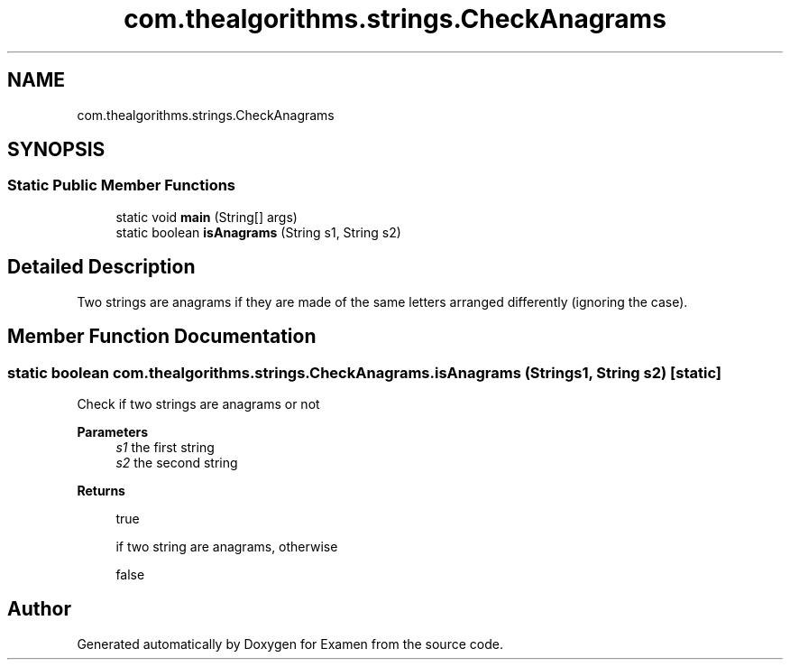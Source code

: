 .TH "com.thealgorithms.strings.CheckAnagrams" 3 "Fri Jan 28 2022" "Examen" \" -*- nroff -*-
.ad l
.nh
.SH NAME
com.thealgorithms.strings.CheckAnagrams
.SH SYNOPSIS
.br
.PP
.SS "Static Public Member Functions"

.in +1c
.ti -1c
.RI "static void \fBmain\fP (String[] args)"
.br
.ti -1c
.RI "static boolean \fBisAnagrams\fP (String s1, String s2)"
.br
.in -1c
.SH "Detailed Description"
.PP 
Two strings are anagrams if they are made of the same letters arranged differently (ignoring the case)\&. 
.SH "Member Function Documentation"
.PP 
.SS "static boolean com\&.thealgorithms\&.strings\&.CheckAnagrams\&.isAnagrams (String s1, String s2)\fC [static]\fP"
Check if two strings are anagrams or not
.PP
\fBParameters\fP
.RS 4
\fIs1\fP the first string 
.br
\fIs2\fP the second string 
.RE
.PP
\fBReturns\fP
.RS 4
.PP
.nf
true 
.fi
.PP
 if two string are anagrams, otherwise 
.PP
.nf
false 

.fi
.PP
 
.RE
.PP


.SH "Author"
.PP 
Generated automatically by Doxygen for Examen from the source code\&.
